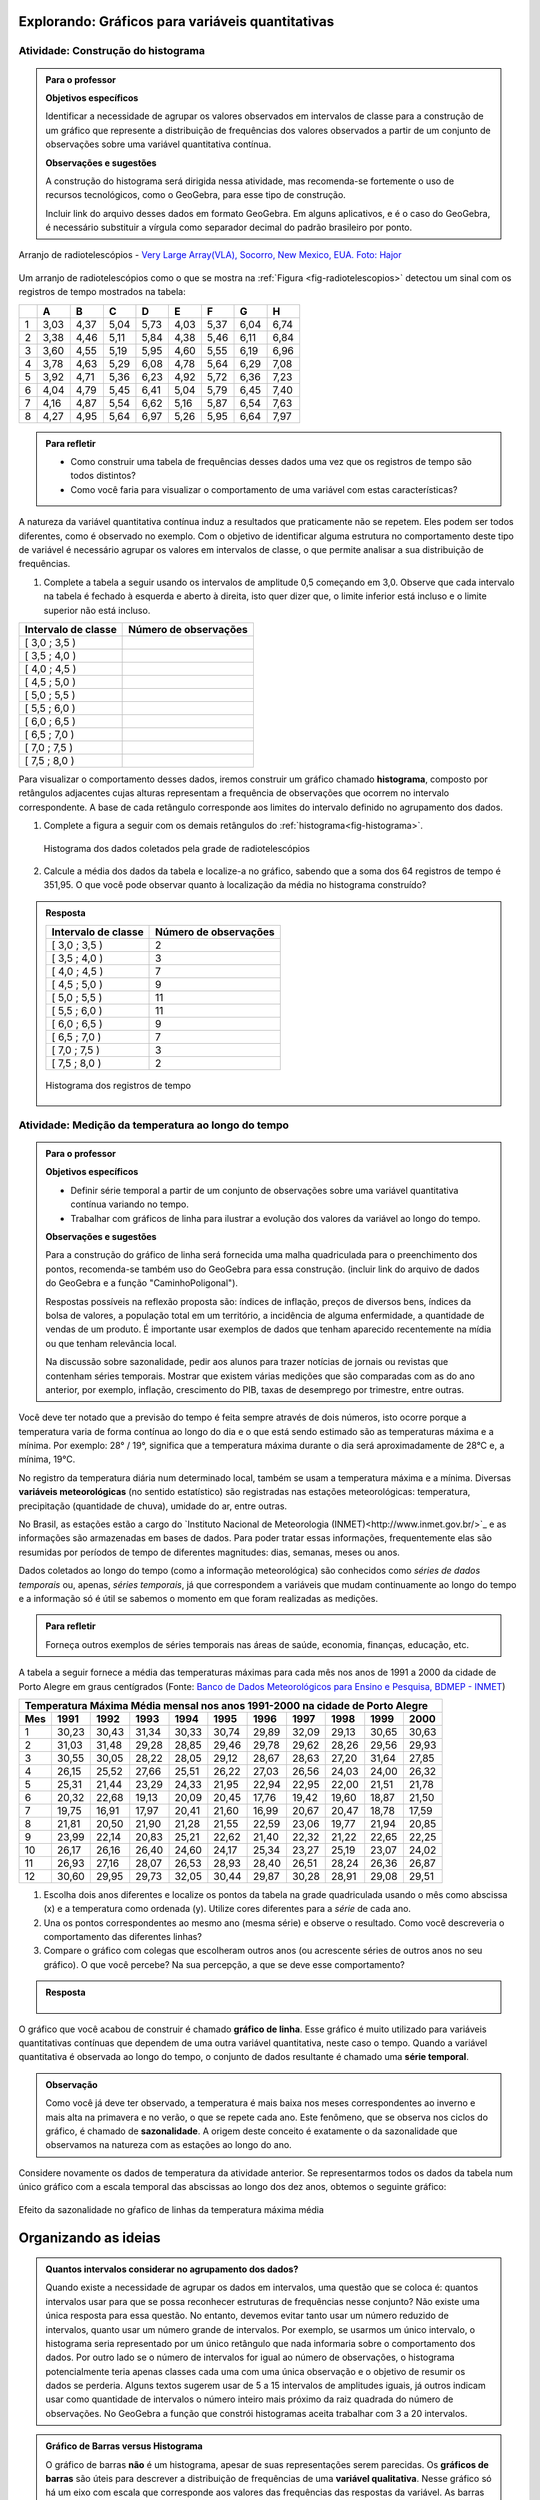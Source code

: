 *************************************************
Explorando: Gráficos para variáveis quantitativas
*************************************************
  
  
.. _ativ-construcao-histograma:

Atividade: Construção do histograma
-----------------------------------


.. admonition:: Para o professor

   **Objetivos específicos** 
   
   Identificar a necessidade de agrupar os valores observados em intervalos de classe para a construção de um gráfico que represente a distribuição de frequências dos valores observados a partir de um conjunto de observações sobre uma variável quantitativa contínua.
   
   **Observações e sugestões** 
   
   A construção do histograma será dirigida nessa atividade, mas  recomenda-se fortemente o uso de recursos tecnológicos, como  o GeoGebra, para esse tipo de construção. 
    
   Incluir link do arquivo desses dados em formato GeoGebra. Em alguns aplicativos, e é o caso do GeoGebra, é necessário substituir a vírgula como separador decimal do padrão brasileiro por ponto.
   
.. _fig-radiotelescopios:

.. figure:: _resources/USA.NM.VeryLargeArray.03.jpg
   :width: 300pt
   :align: center

   Arranjo de radiotelescópios - `Very Large Array(VLA), Socorro, New Mexico, EUA. Foto: Hajor <https://commons.wikimedia.org/wiki/File:USA.NM.VeryLargeArray.03.jpg>`_

Um arranjo de radiotelescópios como o que se mostra na :ref:`Figura <fig-radiotelescopios>` detectou um sinal com os registros de tempo mostrados na tabela:

.. qual a unidade de observação?

+---+------+------+------+------+------+------+------+------+
|   | A    | B    | C    | D    | E    | F    | G    | H    |
+===+======+======+======+======+======+======+======+======+
| 1 | 3,03 | 4,37 | 5,04 | 5,73 | 4,03 | 5,37 | 6,04 | 6,74 | 
+---+------+------+------+------+------+------+------+------+
| 2 | 3,38 | 4,46 | 5,11 | 5,84 | 4,38 | 5,46 | 6,11 | 6,84 | 
+---+------+------+------+------+------+------+------+------+
| 3 | 3,60 | 4,55 | 5,19 | 5,95 | 4,60 | 5,55 | 6,19 | 6,96 | 
+---+------+------+------+------+------+------+------+------+
| 4 | 3,78 | 4,63 | 5,29 | 6,08 | 4,78 | 5,64 | 6,29 | 7,08 | 
+---+------+------+------+------+------+------+------+------+
| 5 | 3,92 | 4,71 | 5,36 | 6,23 | 4,92 | 5,72 | 6,36 | 7,23 | 
+---+------+------+------+------+------+------+------+------+
| 6 | 4,04 | 4,79 | 5,45 | 6,41 | 5,04 | 5,79 | 6,45 | 7,40 | 
+---+------+------+------+------+------+------+------+------+
| 7 | 4,16 | 4,87 | 5,54 | 6,62 | 5,16 | 5,87 | 6,54 | 7,63 | 
+---+------+------+------+------+------+------+------+------+
| 8 | 4,27 | 4,95 | 5,64 | 6,97 | 5,26 | 5,95 | 6,64 | 7,97 | 
+---+------+------+------+------+------+------+------+------+


.. admonition:: Para refletir

   * Como construir uma tabela de frequências desses dados uma vez que os registros de tempo são todos distintos?

   * Como você faria para visualizar o comportamento de uma variável com estas características?

A natureza da variável quantitativa contínua induz a resultados que praticamente não se repetem. Eles podem ser todos diferentes, como é observado no exemplo. Com o objetivo de identificar alguma estrutura no comportamento deste tipo de variável é necessário agrupar os valores em intervalos de classe, o que permite analisar a sua distribuição de frequências.

#. Complete a tabela a seguir usando os intervalos de amplitude 0,5 começando em 3,0. Observe que cada intervalo na tabela é fechado à esquerda e aberto à direita, isto quer dizer que, o limite inferior está incluso e o limite superior não está incluso.

+---------------------+-----------------------------+
| Intervalo de classe | Número de observações       |
+=====================+=============================+
| [ 3,0 ; 3,5 )       |                             |
+---------------------+-----------------------------+
| [ 3,5 ; 4,0 )       |                             |
+---------------------+-----------------------------+
| [ 4,0 ; 4,5 )       |                             |
+---------------------+-----------------------------+
| [ 4,5 ; 5,0 )       |                             |
+---------------------+-----------------------------+
| [ 5,0 ; 5,5 )       |                             |
+---------------------+-----------------------------+
| [ 5,5 ; 6,0 )       |                             |
+---------------------+-----------------------------+
| [ 6,0 ; 6,5 )       |                             |
+---------------------+-----------------------------+
| [ 6,5 ; 7,0 )       |                             |
+---------------------+-----------------------------+
| [ 7,0 ; 7,5 )       |                             |
+---------------------+-----------------------------+
| [ 7,5 ; 8,0 )       |                             |
+---------------------+-----------------------------+
Para visualizar o comportamento desses dados, iremos construir um gráfico chamado **histograma**, composto por retângulos adjacentes cujas alturas representam a frequência de observações que ocorrem no  intervalo correspondente. A base de cada retângulo corresponde aos limites do intervalo definido no agrupamento dos dados.

#. Complete a figura a seguir com os demais retângulos do :ref:`histograma<fig-histograma>`. 

   .. _fig-histograma:

   .. figure:: _resources/Histograma.png
      :width: 300pt
      :align: center
   
      Histograma dos dados coletados pela grade de radiotelescópios

#. Calcule a média dos dados da tabela e localize-a no gráfico, sabendo que a soma dos 64 registros de tempo é 351,95. O que você pode observar quanto à localização da média no histograma construído?


.. admonition:: Resposta 

 +---------------------+-----------------------------+
 | Intervalo de classe | Número de observações       |
 +=====================+=============================+
 | [ 3,0 ; 3,5 )       |               2             |
 +---------------------+-----------------------------+
 | [ 3,5 ; 4,0 )       |               3             |
 +---------------------+-----------------------------+
 | [ 4,0 ; 4,5 )       |               7             |
 +---------------------+-----------------------------+
 | [ 4,5 ; 5,0 )       |               9             |
 +---------------------+-----------------------------+
 | [ 5,0 ; 5,5 )       |              11             |
 +---------------------+-----------------------------+
 | [ 5,5 ; 6,0 )       |              11             |
 +---------------------+-----------------------------+
 | [ 6,0 ; 6,5 )       |               9             |
 +---------------------+-----------------------------+
 | [ 6,5 ; 7,0 )       |               7             |
 +---------------------+-----------------------------+
 | [ 7,0 ; 7,5 )       |               3             |
 +---------------------+-----------------------------+
 | [ 7,5 ; 8,0 )       |                2            |
 +---------------------+-----------------------------+
   
 .. _fig-histograma-resposta:
 
 .. figure:: _resources/Histograma-resposta.png
   :width: 400px
   :align: center

   Histograma dos registros de tempo
   
   
.. _ativ-medicao-temperatura-serie-temporal:

Atividade: Medição da temperatura ao longo do tempo
---------------------------------------------------


.. admonition:: Para o professor

 **Objetivos específicos** 
 
 * Definir série temporal a partir de um conjunto de observações sobre uma variável quantitativa contínua variando no tempo. 
 
 * Trabalhar com  gráficos de linha para ilustrar a evolução dos valores da variável ao longo do tempo. 
   
 **Observações e sugestões** 
 
 Para a construção do gráfico de linha será fornecida uma malha quadriculada para o preenchimento dos pontos, recomenda-se também uso do GeoGebra para essa construção. (incluir link do arquivo de dados do  GeoGebra e a função "CaminhoPoligonal").  
 
 Respostas possíveis na reflexão proposta são: índices de inflação, preços de diversos bens,  índices da bolsa de valores, a população total em um território, a incidência de alguma enfermidade, a quantidade de vendas de um produto. É importante usar exemplos de dados que tenham aparecido recentemente na mídia ou que tenham relevância local.  
 
 Na discussão sobre sazonalidade, pedir aos alunos para trazer notícias de jornais ou revistas que contenham séries temporais. Mostrar que existem várias medições que são comparadas com as do ano anterior, por exemplo, inflação, crescimento do PIB, taxas de desemprego por trimestre, entre outras.

 
 
   
Você deve ter notado que a previsão do tempo é feita sempre através de dois números, isto ocorre porque a temperatura varia de forma contínua ao longo do dia e o que está sendo estimado são as temperaturas máxima e a mínima. Por exemplo: 28° / 19°, significa que a temperatura máxima durante o dia será aproximadamente de 28°C e, a mínima, 19°C.

No registro da temperatura diária num determinado local, também se usam a temperatura máxima e a mínima. Diversas **variáveis meteorológicas** (no sentido estatístico) são registradas nas estações meteorológicas: temperatura, precipitação (quantidade de chuva), umidade do ar, entre outras.

No Brasil, as estações estão a cargo do `Instituto Nacional de Meteorologia (INMET)<http://www.inmet.gov.br/>`_ e as informações são armazenadas em bases de dados. Para poder tratar essas informações, frequentemente elas são resumidas por períodos de tempo de diferentes magnitudes: dias, semanas, meses ou anos.

Dados coletados ao longo do tempo (como a informação meteorológica) são conhecidos como *séries de dados temporais* ou, apenas, *séries temporais*, já que correspondem a variáveis que mudam continuamente ao longo do tempo e a informação só é útil se sabemos o momento em que foram realizadas as medições.

.. admonition:: Para refletir

   Forneça outros exemplos de séries temporais nas áreas de saúde, economia, finanças, educação, etc.



A tabela a seguir fornece a média das temperaturas máximas para cada mês nos anos de 1991 a 2000 da cidade de Porto Alegre em graus centígrados (Fonte: `Banco de Dados Meteorológicos para Ensino e Pesquisa, BDMEP - INMET <http://www.inmet.gov.br/portal/index.php?r=bdmep/bdmep>`_)

+-------------------------------------------------------------------------------------+
| Temperatura Máxima Média mensal nos anos 1991-2000 na cidade de Porto Alegre        |
+-----+-------+-------+-------+-------+-------+-------+-------+-------+-------+-------+
| Mes | 1991  | 1992  | 1993  | 1994  | 1995  | 1996  | 1997  | 1998  | 1999  | 2000  |
+=====+=======+=======+=======+=======+=======+=======+=======+=======+=======+=======+
| 1   | 30,23 | 30,43 | 31,34 | 30,33 | 30,74 | 29,89 | 32,09 | 29,13 | 30,65 | 30,63 |
+-----+-------+-------+-------+-------+-------+-------+-------+-------+-------+-------+
| 2   | 31,03 | 31,48 | 29,28 | 28,85 | 29,46 | 29,78 | 29,62 | 28,26 | 29,56 | 29,93 |
+-----+-------+-------+-------+-------+-------+-------+-------+-------+-------+-------+
| 3   | 30,55 | 30,05 | 28,22 | 28,05 | 29,12 | 28,67 | 28,63 | 27,20 | 31,64 | 27,85 |
+-----+-------+-------+-------+-------+-------+-------+-------+-------+-------+-------+
| 4   | 26,15 | 25,52 | 27,66 | 25,51 | 26,22 | 27,03 | 26,56 | 24,03 | 24,00 | 26,32 |
+-----+-------+-------+-------+-------+-------+-------+-------+-------+-------+-------+
| 5   | 25,31 | 21,44 | 23,29 | 24,33 | 21,95 | 22,94 | 22,95 | 22,00 | 21,51 | 21,78 |
+-----+-------+-------+-------+-------+-------+-------+-------+-------+-------+-------+
| 6   | 20,32 | 22,68 | 19,13 | 20,09 | 20,45 | 17,76 | 19,42 | 19,60 | 18,87 | 21,50 |
+-----+-------+-------+-------+-------+-------+-------+-------+-------+-------+-------+
| 7   | 19,75 | 16,91 | 17,97 | 20,41 | 21,60 | 16,99 | 20,67 | 20,47 | 18,78 | 17,59 | 
+-----+-------+-------+-------+-------+-------+-------+-------+-------+-------+-------+
| 8   | 21,81 | 20,50 | 21,90 | 21,28 | 21,55 | 22,59 | 23,06 | 19,77 | 21,94 | 20,85 |
+-----+-------+-------+-------+-------+-------+-------+-------+-------+-------+-------+
| 9   | 23,99 | 22,14 | 20,83 | 25,21 | 22,62 | 21,40 | 22,32 | 21,22 | 22,65 | 22,25 |
+-----+-------+-------+-------+-------+-------+-------+-------+-------+-------+-------+
| 10  | 26,17 | 26,16 | 26,40 | 24,60 | 24,17 | 25,34 | 23,27 | 25,19 | 23,07 | 24,02 |
+-----+-------+-------+-------+-------+-------+-------+-------+-------+-------+-------+
| 11  | 26,93 | 27,16 | 28,07 | 26,53 | 28,93 | 28,40 | 26,51 | 28,24 | 26,36 | 26,87 |
+-----+-------+-------+-------+-------+-------+-------+-------+-------+-------+-------+
| 12  | 30,60 | 29,95 | 29,73 | 32,05 | 30,44 | 29,87 | 30,28 | 28,91 | 29,08 | 29,51 | 
+-----+-------+-------+-------+-------+-------+-------+-------+-------+-------+-------+



#. Escolha dois anos diferentes e localize os pontos da tabela na grade quadriculada usando o mês como abscissa (x) e a temperatura como ordenada (y). Utilize cores diferentes para a *série* de cada ano.

#. Una os pontos correspondentes ao mesmo ano (mesma série) e observe o resultado. Como você descreveria o comportamento das diferentes linhas?

#. Compare o gráfico com colegas que escolheram outros anos (ou acrescente séries de outros anos no seu gráfico). O que você percebe? Na sua percepção, a que se deve esse comportamento?

.. admonition:: Resposta

   .. _fig-linhas-temperatura
   
   .. figure:: _resources/linhas-temperatura.png
     :width: 300pt
     :align: center

      Gráficos de linhas com a temperatura máxima média mensual da cidade de Porto Alegre

O gráfico que você acabou de construir é chamado **gráfico de linha**. Esse gráfico é muito utilizado para variáveis quantitativas contínuas que dependem de uma outra variável quantitativa, neste caso o tempo. Quando a variável quantitativa é observada ao longo do tempo, o conjunto de dados resultante é chamado uma **série temporal**.


.. admonition:: Observação 

    Como você já deve ter observado, a temperatura é mais baixa nos meses correspondentes ao inverno e mais alta na primavera e no verão, o que se repete cada ano. Este fenômeno, que se observa nos ciclos do gráfico, é chamado de **sazonalidade**. A origem deste conceito é exatamente o da sazonalidade que observamos na natureza com as estações ao longo do ano.

.. glossary::

   Sazonalidade
     Variações periódicas que se observam em séries temporais e que devem sua presença a um fenômeno implícito que incide de forma direta as medições da variável observada.
   
Considere novamente os dados de temperatura da atividade anterior. Se representarmos todos os dados da tabela num único gráfico com a escala temporal das abscissas ao longo dos dez anos, obtemos o seguinte gráfico:


.. _fig-linhas-sazonalidade:

.. figure:: _resources/linhas-sazonalidade.png
   :width: 400px
   :align: center

   Efeito da sazonalidade no gŕafico de linhas da temperatura máxima média
   


.. _cap-organizando-as-ideias2:

*********************
Organizando as ideias
*********************

.. Discussão sobre a construção dos intervalos de classe, sobre a difernça entre histograma e gráfico de barras, sobre a adequação dos diferentes gráficos aos tipos de variáveis.
.. glossary::

   Histograma
    O histograma é uma representação gráfica da distribuição de frequências de uma variável quantitativa contínua agrupada em intervalos usando retângulos adjacentes. Cada retângulo no histograma corresponde a um intervalo considerado e a área desse retângulo em relação à área total do histograma deve ser igual a frequência relativa de casos desse intervalo.
      
.. admonition:: Quantos intervalos considerar no agrupamento dos dados? 
  
  Quando existe a necessidade de agrupar os dados em intervalos, uma questão que se coloca é: quantos intervalos usar para que se possa reconhecer estruturas de frequências nesse conjunto? Não existe uma única resposta para essa questão. No entanto, devemos evitar tanto usar um número reduzido de intervalos, quanto usar um número grande de intervalos. Por exemplo, se usarmos um único intervalo, o histograma seria representado por um único retângulo que nada informaria sobre o comportamento dos dados. Por outro lado se o número de intervalos for igual ao número de observações, o histograma potencialmente teria apenas classes cada uma com uma única observação e o objetivo de resumir os dados se perderia. Alguns textos sugerem usar de 5 a 15 intervalos de amplitudes iguais, já outros indicam usar como quantidade de intervalos o número inteiro mais próximo da raiz quadrada do número de observações. No GeoGebra a função que constrói histogramas aceita trabalhar com 3 a 20 intervalos.  
     
  
.. admonition:: Gráfico de Barras versus Histograma

   O gráfico de barras **não** é um histograma, apesar de suas representações serem parecidas.  Os **gráficos de barras** são úteis para descrever a distribuição de frequências de uma **variável qualitativa**. Nesse gráfico só há um eixo com escala que corresponde aos valores das frequências das respostas da variável. As barras podem ser tanto verticais como horizontais e são apresentadas de forma igualmente espaçada. Cada barra representa uma resposta da variável qualitativa e a altura da barra corresponde à frequência daquela resposta. Os **histogramas** são úteis para representar a distribuição de frequências de uma **variável quantitativa contínua** cujos valores foram agrupados em intervalos. No histograma, o eixo das abscissas (horizontal) representa a escala da variável contínua e, o eixo das ordenadas (vertical) representa a escala da frequência ou densidade de frequência que é definida como a razão entre a frequência e a amplitude do intervalo. 
   



.. _cap-praticando2:

********************
Praticando o assunto
********************

.. _ativ-variacoes-do-histograma:

Atividade: Construção de Histogramas
------------------------------------

.. admonition:: Para o professor

   **Objetivo específico** 
   
 * Avaliar o efeito na forma do histograma quando variamos o número de intervalos.
   
 * Avaliar o efeito na forma da histograma quando construímos histogramas usando subconjuntos do conjunto de dados original.
   
   **Observações e sugestões** 
   
 Essa atividade deve ser realizada com algum recurso tecnológico, de preferência o GeoGebra. 
    
 A planilha de dados está disponível em <incluir>. 
    
 Comente com os alunos que em algumas situações o número de intervalos considerado pode ocultar comportamentos do fenômeno que estamos estudando. Essa situação deve ocorrer nesse exemplo quando aumentamos o número de intervalos.

   
#. Refaça o histograma dos dados de registros de tempo usando um programa de computador <incluir link GeoGebra>. 

#. O que acontece quando aumentamos o número de intervalos?

#. Construa um histograma considerando apenas os valores das colunas A até D e outro histograma considerando apenas os valores das colunas E até H. Calcule a média de cada um desses subconjuntos, sabendo que a soma dos registros das colunas de A até D é 159,96 e a soma dos registros das colunas de E até H é 191,99. 


.. _ativ-series-temperatura-janeiro:

Atividade: Séries Temporais de Temperatura
------------------------------------------

.. admonition:: Para o professor

   **Objetivos específicos** 
   
   Identificar possível tendência numa série temporal, eliminando o efeito da sazonalidade.
   
   **Observações e sugestões** 
   
   Essa atividade deve ser realizada preferencialmente com uso de tecnologia. 
    
   A planilha de dados dessa atividade está disponível em <>. 
    
   No GeoGebra a função que constrói o gráfico de linhas é CaminhoPoligonal (precisamos indicar o caminho das pedras nesse caso, pois não é trivial).


A leitura do gráfico 
:ref:`Efeito da Sazonalidade <_fig-linhas-sazonalidade>` para avaliar algum tipo de tendência da temperatura máxima ao longo dos anos é dificultada pela presença da sazonalidade. Como eliminar o efeito da sazonalidade para analisar a evolução da temperatura máxima ao longo dos anos?

Uma forma de evitar o efeito da sazonalidade é comparar os valores de uma série temporal apenas com aqueles que seriam *equivalentes* dentro de cada período.

A tabela a seguir contém a média das temperaturas máximas (em graus centígrados) para o mês de janeiro de 1991 até 2016 para diversas cidades (Fonte: :ref:`Banco de Dados Meteorológicos para Ensino e Pesquisa, BDMEP - INMET<http://www.inmet.gov.br/portal/index.php?r=bdmep/bdmep>`).

+------+---------------+--------------+--------+-------------+--------+-----------+----------+
| Ano  | Florianópolis | Porto Alegre | Manaus | João Pessoa | Recife | São Paulo | Salvador |
+======+===============+==============+========+=============+========+===========+==========+
| 1991 |               | 30,23        | 29,95  | 30,58       | 30,91  | 27,18     | 29,54    |
+------+---------------+--------------+--------+-------------+--------+-----------+----------+
| 1992 | 28,54         | 30,43        | 32,05  | 30,15       | 30,67  | 27,45     | 30,19    |
+------+---------------+--------------+--------+-------------+--------+-----------+----------+
| 1993 | 29,37         | 31,34        | 30,25  | 29,97       | 29,91  | 28,14     | 30,37    |
+------+---------------+--------------+--------+-------------+--------+-----------+----------+
| 1994 | 27,92         | 30,33        | 29,90  | 30,30       | 30,30  | 27,27     | 31,68    |
+------+---------------+--------------+--------+-------------+--------+-----------+----------+
| 1995 | 28,89         | 30,74        | 31,02  | 30,17       | 30,48  | 29,34     | 31,30    |
+------+---------------+--------------+--------+-------------+--------+-----------+----------+
| 1996 | 29,21         | 29,89        | 29,94  | 30,34       | 30,43  | 29,15     | 31,02    |
+------+---------------+--------------+--------+-------------+--------+-----------+----------+
| 1997 | 28,29         | 32,09        | 30,18  | 30,81       | 31,16  | 27,59     | 30,44    |
+------+---------------+--------------+--------+-------------+--------+-----------+----------+
| 1998 | 29,75         | 29,13        | 31,30  | 31,34       | 31,35  | 30,73     | 31,78    |
+------+---------------+--------------+--------+-------------+--------+-----------+----------+
| 1999 | 29,21         | 30,65        | 30,28  | 30,71       | 30,99  | 30,79     | 30,57    |
+------+---------------+--------------+--------+-------------+--------+-----------+----------+
| 2000 |               | 30,63        | 30,83  | 30,37       | 29,95  | 27,79     | 30,55    |
+------+---------------+--------------+--------+-------------+--------+-----------+----------+
| 2001 |               |              | 29,93  | 30,35       | 29,83  | 30,25     | 30,21    |
+------+---------------+--------------+--------+-------------+--------+-----------+----------+
| 2002 | 29,46         | 30,44        | 31,85  | 30,19       | 29,61  | 28,02     | 29,75    |
+------+---------------+--------------+--------+-------------+--------+-----------+----------+
| 2003 | 29,51         | 31,03        | 32,01  | 31,03       | 31,44  | 27,52     | 32,36    |
+------+---------------+--------------+--------+-------------+--------+-----------+----------+
| 2004 | 28,36         | 30,83        | 32,12  | 30,12       | 30,66  | 26,75     | 30,57    |
+------+---------------+--------------+--------+-------------+--------+-----------+----------+
| 2005 | 28,95         | 32,22        | 33,20  | 31,15       | 31,47  | 27,35     | 31,78    |
+------+---------------+--------------+--------+-------------+--------+-----------+----------+
| 2006 | 29,88         | 31,26        | 32,34  | 30,92       | 30,61  | 29,72     | 31,98    |
+------+---------------+--------------+--------+-------------+--------+-----------+----------+
| 2007 | 29,28         | 31,08        | 30,70  | 31,13       | 30,87  | 27,43     | 31,95    |
+------+---------------+--------------+--------+-------------+--------+-----------+----------+
| 2008 | 27,99         | 30,40        | 30,63  | 30,79       | 30,36  | 26,66     | 31,88    |
+------+---------------+--------------+--------+-------------+--------+-----------+----------+
| 2009 | 28,39         | 29,05        | 30,63  | 31,05       | 31,09  | 27,28     | 31,70    |
+------+---------------+--------------+--------+-------------+--------+-----------+----------+
| 2010 | 29,57         | 30,28        | 31,95  | 30,82       | 30,11  | 28,98     | 31,51    |
+------+---------------+--------------+--------+-------------+--------+-----------+----------+
| 2011 | 30,10         | 32,02        | 30,87  | 31,01       | 30,41  | 29,49     | 30,08    |
+------+---------------+--------------+--------+-------------+--------+-----------+----------+
| 2012 | 28,50         | 31,25        | 31,11  | 30,56       | 30,23  | 27,05     | 30,61    |
+------+---------------+--------------+--------+-------------+--------+-----------+----------+
| 2013 | 28,76         | 31,42        | 32,33  | 31,23       | 31,24  | 26,83     | 32,06    |
+------+---------------+--------------+--------+-------------+--------+-----------+----------+
| 2014 | 30,90         | 33,09        | 31,88  | 30,74       | 30,43  | 31,92     | 29,55    |
+------+---------------+--------------+--------+-------------+--------+-----------+----------+
| 2015 | 31,74         | 30,89        | 31,58  | 30,88       | 30,87  | 31,49     | 30,30    |
+------+---------------+--------------+--------+-------------+--------+-----------+----------+
| 2016 | 29,90         | 32,02        | 33,55  | 31,08       | 31,32  | 27,93     | 30,35    |
+------+---------------+--------------+--------+-------------+--------+-----------+----------+


#. Escolha uma cidade e localize os pontos na grade quadriculada a seguir, usando o eixo das abscissas para o ano e o eixo vertical para a média das temperaturas máximas do mês de janeiro.

   .. admonition:: Resposta

      .. _fig-linhas-tendencia-zero
   
     .. figure:: _resources/linha-tendencia-zero.png
        :width: 300pt
        :align: center

        Gráfico de linha da média das temperaturas máximas média do mês de janeiro para Manaus de 1991 a 2016

#. Observe que agora a variabilidade toma outra dinâmica, menos cíclica. Você pode dizer alguma coisa sobre o comportamento da média da temperatura máxima no período?

#. Traçe uma linha reta sobre o gráfico que seja mais próxima possível de todos os dados representados. O que você observa?

#. Construa um novo gráfico, desta vez ajustando o eixo vertical desde o menor valor até o maior valor da série. Observe que é mais fácil observar o comportamento da variável. É possível perceber alguma tendência da temperatura máxima do mês de janeiro para a cidade de Manaus ao longo desses anos? 

.. admonition:: Resposta

   .. _fig-linhas-tendencia-ordenada
   
   .. figure:: _resources/linha-tendencia-ordenada.png
     :width: 300pt
     :align: center

     Gráfico de linha com a média das temperaturas máximas do mês de janeiro para Manaus (eixo ajustado)

.. Esta última observação mostra a importância de ler com cuidado sempre os valores representados nos eixos de um gráfico para poder interpretar de forma correta.

